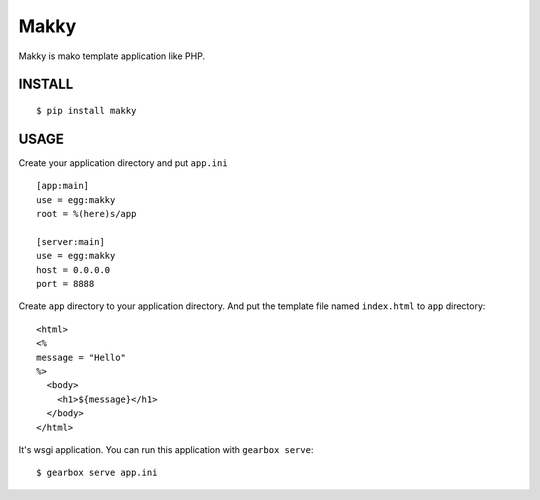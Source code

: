 Makky
================

Makky is mako template application like PHP.


INSTALL
----------------------

::

    $ pip install makky


USAGE
----------------------

Create your application directory and put ``app.ini`` ::

    [app:main]
    use = egg:makky
    root = %(here)s/app

    [server:main]
    use = egg:makky
    host = 0.0.0.0
    port = 8888



Create ``app`` directory to your application directory.
And put the template file named ``index.html`` to ``app`` directory::

    <html>
    <%
    message = "Hello"
    %>
      <body>
        <h1>${message}</h1>
      </body>
    </html>



It's wsgi application. 
You can run this application with ``gearbox serve``::

    $ gearbox serve app.ini
